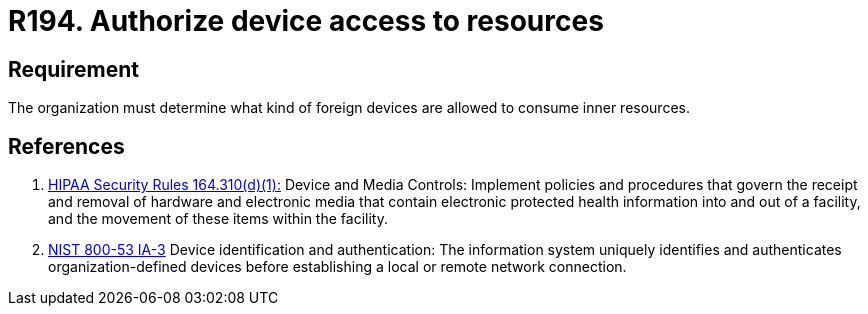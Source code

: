 :slug: rules/194/
:category: foreign
:description: This requirement establishes the importance of authorizing the access of foreign devices to inner resources in the facilities.
:keywords: Requirement, Security, Foreign, Devices, Permission, Authorization, Rules, Ethical Hacking, Pentesting
:rules: yes
:extended: yes

= R194. Authorize device access to resources

== Requirement

The organization must determine
what kind of foreign devices
are allowed to consume inner resources.

== References

. [[r1]] link:https://www.law.cornell.edu/cfr/text/45/164.310[+HIPAA Security Rules+ 164.310(d)(1):]
Device and Media Controls: Implement policies and procedures
that govern the receipt and removal of hardware and electronic media
that contain electronic protected health information
into and out of a facility,
and the movement of these items within the facility.

. [[r2]] link:https://nvd.nist.gov/800-53/Rev4/control/IA-3[+NIST+ 800-53 IA-3]
Device identification and authentication:
The information system uniquely identifies and authenticates
organization-defined devices before establishing
a local or remote network connection.
